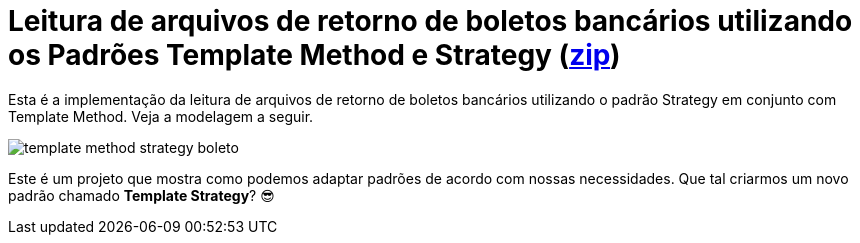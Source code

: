 :imagesdir: ../images
:source-highlighter: highlightjs
:numbered:
:unsafe:

ifdef::env-github[]
:outfilesuffix: .adoc
:caution-caption: :fire:
:important-caption: :exclamation:
:note-caption: :paperclip:
:tip-caption: :bulb:
:warning-caption: :warning:
endif::[]

= Leitura de arquivos de retorno de boletos bancários utilizando os Padrões Template Method e Strategy (link:https://kinolien.github.io/gitzip/?download=/manoelcampos/padroes-projetos/tree/master/comportamentais/02-template-method/retorno-boleto-template-and-strategy[zip])

Esta é a implementação da leitura de arquivos de retorno de boletos bancários utilizando o padrão Strategy em conjunto com Template Method. Veja a modelagem a seguir.

image:template-method-strategy-boleto.png[]

Este é um projeto que mostra como podemos adaptar padrões de acordo com nossas necessidades. Que tal criarmos um novo padrão chamado **Template Strategy**? 😎

